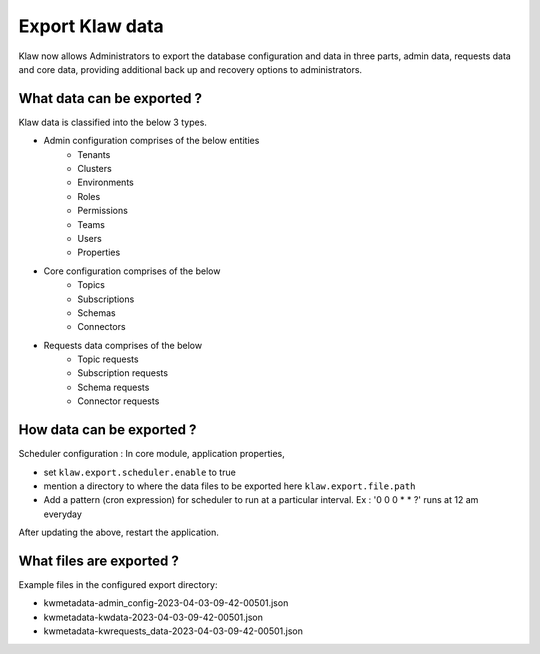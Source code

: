 Export Klaw data
================

Klaw now allows Administrators to export the database configuration and data in three parts, admin data, requests data and core data, providing additional back up and recovery options to administrators.

What data can be exported ?
---------------------------

Klaw data is classified into the below 3 types.

- Admin configuration comprises of the below entities
    - Tenants
    - Clusters
    - Environments
    - Roles
    - Permissions
    - Teams
    - Users
    - Properties

- Core configuration comprises of the below
    - Topics
    - Subscriptions
    - Schemas
    - Connectors

- Requests data comprises of the below
    - Topic requests
    - Subscription requests
    - Schema requests
    - Connector requests

How data can be exported ?
--------------------------

Scheduler configuration : In core module, application properties,

- set ``klaw.export.scheduler.enable`` to true
- mention a directory to where the data files to be exported here ``klaw.export.file.path``
- Add a pattern (cron expression) for scheduler to run at a particular interval. Ex : '0 0 0 * * ?' runs at 12 am everyday

After updating the above, restart the application.

What files are exported ?
-------------------------

Example files in the configured export directory:

- kwmetadata-admin_config-2023-04-03-09-42-00501.json

- kwmetadata-kwdata-2023-04-03-09-42-00501.json

- kwmetadata-kwrequests_data-2023-04-03-09-42-00501.json


